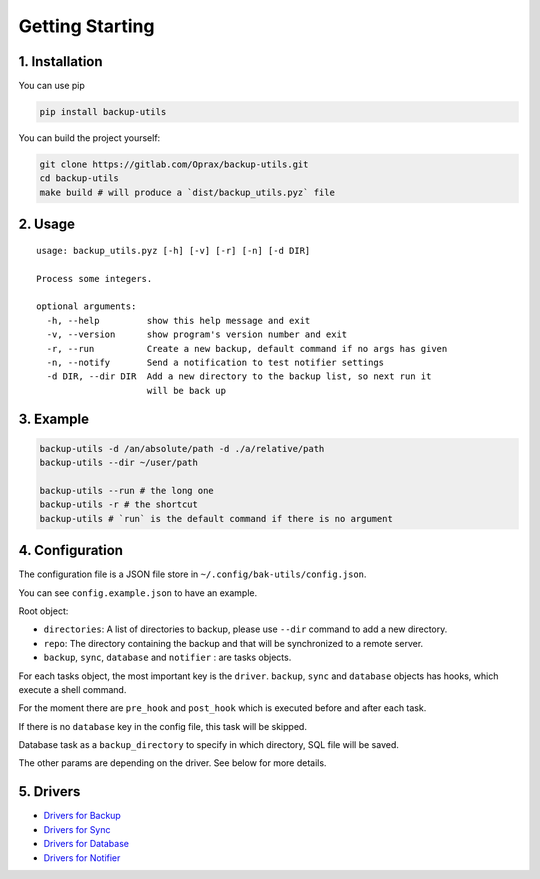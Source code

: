 ==================
 Getting Starting
==================

.. _1.-installation:

1. Installation
===============

You can use pip

.. code:: bash

   pip install backup-utils

You can build the project yourself:

.. code:: bash

   git clone https://gitlab.com/Oprax/backup-utils.git
   cd backup-utils
   make build # will produce a `dist/backup_utils.pyz` file

.. _2.-usage:

2. Usage
========

::

   usage: backup_utils.pyz [-h] [-v] [-r] [-n] [-d DIR]

   Process some integers.

   optional arguments:
     -h, --help         show this help message and exit
     -v, --version      show program's version number and exit
     -r, --run          Create a new backup, default command if no args has given
     -n, --notify       Send a notification to test notifier settings
     -d DIR, --dir DIR  Add a new directory to the backup list, so next run it
                        will be back up

.. _3.-example:

3. Example
==========

.. code:: bash

   backup-utils -d /an/absolute/path -d ./a/relative/path
   backup-utils --dir ~/user/path

   backup-utils --run # the long one
   backup-utils -r # the shortcut
   backup-utils # `run` is the default command if there is no argument

.. _4.-configuration:

4. Configuration
================

The configuration file is a JSON file store in
``~/.config/bak-utils/config.json``.

You can see ``config.example.json`` to have an example.

Root object:

-  ``directories``: A list of directories to backup, please use
   ``--dir`` command to add a new directory.
-  ``repo``: The directory containing the backup and that will be
   synchronized to a remote server.
-  ``backup``, ``sync``, ``database`` and ``notifier`` : are tasks
   objects.

For each tasks object, the most important key is the ``driver``.
``backup``, ``sync`` and ``database`` objects has hooks, which execute a
shell command.

For the moment there are ``pre_hook`` and ``post_hook`` which is
executed before and after each task.

If there is no ``database`` key in the config file, this task will be
skipped.

Database task as a ``backup_directory`` to specify in which directory,
SQL file will be saved.

The other params are depending on the driver. See below for more
details.

.. _5.-drivers:

5. Drivers
==========

-  `Drivers for Backup`_
-  `Drivers for Sync`_
-  `Drivers for Database`_
-  `Drivers for Notifier`_

.. _Drivers for Backup: src/backup_utils/tasks/README.md
.. _Drivers for Sync: src/backup_utils/syncs/README.md
.. _Drivers for Database: src/backup_utils/databases/README.md
.. _Drivers for Notifier: src/backup_utils/notifiers/README.md